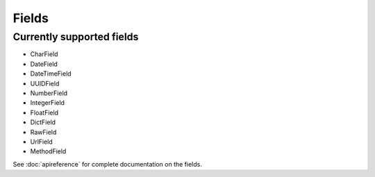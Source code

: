 ======
Fields
======

Currently supported fields
==========================
- CharField
- DateField
- DateTimeField
- UUIDField
- NumberField
- IntegerField
- FloatField
- DictField
- RawField
- UrlField
- MethodField

See :doc:`apireference` for complete documentation on the fields.
